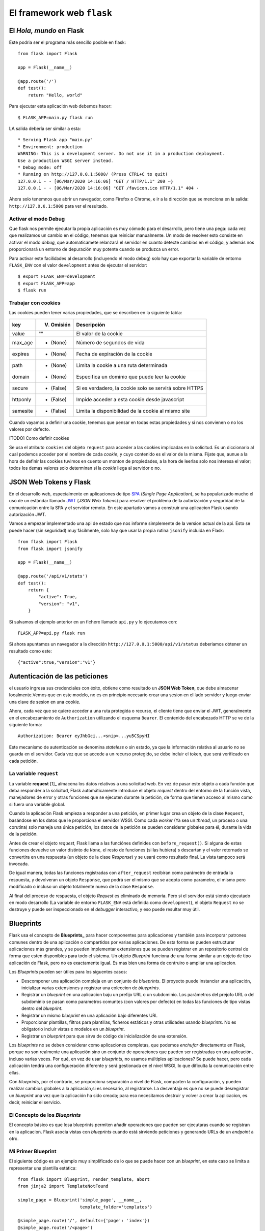 El framework web ``flask``
-----------------------------------------------------------------------

.. index:: flask



El *Hola, mundo* en Flask
^^^^^^^^^^^^^^^^^^^^^^^^^^^^^^^^^^^^^^^^^^^^^^^^^^^^^^^^^^^^^^^^^^^^^^^

Este podria ser el programa más sencillo posible en flask::

    from flask import Flask

    app = Flask(__name__)

    @app.route('/')
    def test():
        return "Hello, world"

Para ejecutar esta aplicación web debemos hacer::

    $ FLASK_APP=main.py flask run

LA salida debería ser similar a esta::

    * Serving Flask app "main.py"
    * Environment: production
    WARNING: This is a development server. Do not use it in a production deployment.
    Use a production WSGI server instead.
    * Debug mode: off
    * Running on http://127.0.0.1:5000/ (Press CTRL+C to quit)
    127.0.0.1 - - [06/Mar/2020 14:16:06] "GET / HTTP/1.1" 200 -§
    127.0.0.1 - - [06/Mar/2020 14:16:06] "GET /favicon.ico HTTP/1.1" 404 -

Ahora solo tenemnos que abrir un navegador, como Firefox o Chrome, e ir a la
dirección que se menciona en la salida: ``http://127.0.0.1:5000`` para ver el
resultado.

Activar el modo Debug
~~~~~~~~~~~~~~~~~~~~~~~~~~~~~~~~~~~~~~~~~~~~~~~~~~~~~~~~~~~~~~~~~~~~~~~~

Que flask nos permite ejecutar la propia aplicación es muy cómodo para el
desarrollo, pero tiene una pega: cada vez que realizamos un cambio en el código,
tenemos que reiniciar manualmente. Un modo de resolver esto consiste en activar
el modo *debug*, que automaticamete relanzará el servidor en cuanto detecte
cambios en el código, y además nos proporcionará un entorno de depuración muy
potente cuando se produzca un error.

Para activar este facilidades al desarrollo (incluyendo el modo debug) solo hay
que exportar la variable de entorno ``FLASK_ENV`` con el valor ``development``
antes de ejecutar el servidor::

    $ export FLASK_ENV=development
    $ export FLASK_APP=app
    $ flask run


Trabajar con cookies
~~~~~~~~~~~~~~~~~~~~~~~~~~~~~~~~~~~~~~~~~~~~~~~~~~~~~~~~~~~~~~~~~~~~~~~~

Las cookies pueden tener varias propiedades, que
se describen en la siguiente tabla:

========  ==========  ======================================================
key       V. Omisión  Descripción
========  ==========  ======================================================
value     ""          El valor de la cookie
max_age   - (None)    Número de segundos de vida
expires   - (None)    Fecha de expiración de la cookie
path      - (None)    Limita la cookie a una ruta determinada
domain    - (None)    Especifica un dominio que puede leer la cookie
secure    - (False)   Si es verdadero, la cookie solo se servirá sobre HTTPS
httponly  - (False)   Impide acceder a esta cookie desde javascript
samesite  - (False)   Limita la disponibilidad de la cookie al mismo site
========  ==========  ======================================================

Cuando vayamos a definir una cookie, tenemos que pensar en todas estas
propiedades y si nos convienen o no los valores por defecto.

[TODO] Como definir cookies

Se usa el atributo ``cookies`` del  objeto ``request`` para acceder a las
cookies implicadas en la solicitud. Es un diccionario al cual podemos acceder
por el nombre de cada *cookie*, y cuyo contenido es el valor de la misma. Fijate
que, aunue a la hora de definir las cookies tuvimos en cuento un monton de
propiedades, a la hora de leerlas solo nos interesa el valor; todos los demas
valores solo determinan si la *cookie* llega al servidor o no.


JSON Web Tokens y Flask
^^^^^^^^^^^^^^^^^^^^^^^^^^^^^^^^^^^^^^^^^^^^^^^^^^^^^^^^^^^^^^^^^^^^^^^^

En el desarrollo web, especialmente en aplicaciones de tipo SPA_ (*Single Page
Application*), se ha popularizado mucho el uso de un estándar llamado JWT_ (*JSON Web Tokens*)
para resolver el problema de la autorización y seguridad de la comunicación entre la SPA y el
servidor remoto. En este apartado vamos a construir una aplicacion Flask usando autorización JWT.

Vamos a empezar implementado una api de estado que nos informe simplemente de la version
actual de la api. Esto se puede hacer (sin seguridad) muy fácilmente, solo hay que
usar la propia rutina ``jsonify`` incluida en Flask::


    from flask import Flask
    from flask import jsonify

    app = Flask(__name__)

    @app.route('/api/v1/stats')
    def test():
        return {
            "active": True,
            "version": "v1",
        }

Si salvamos el ejemplo anterior en un fichero llamado ``api.py`` y lo ejecutamos
con::

    FLASK_APP=api.py flask run

Si ahora apuntamos un navegador a la dirección ``http://127.0.0.1:5000/api/v1/status``
deberiamos obtener un resultado como este::

    {"active":true,"version":"v1"}

Autenticación de las peticiones
^^^^^^^^^^^^^^^^^^^^^^^^^^^^^^^^^^^^^^^^^^^^^^^^^^^^^^^^^^^^^^^^^^^^^^^

el usuario ingresa sus credenciales con éxito, obtiene como resultado un **JSON
Web Token**, que debe almacenar localmente.Vemos que en este modelo, no es en
principio necesario crear una sesion en el lado servidor y luego enviar una
clave de sesion en una cookie.

Ahora, cada vez que se quiere acceder a una ruta protegida o recurso, el cliente
tiene que enviar el JWT, generalmente en el encabezamiento de ``Authorization``
utilizando el esquema ``Bearer``. El contenido del encabezado HTTP se ve de la
siguiente forma::

    Authorization: Bearer eyJhbGci...<snip>...yu5CSpyHI

Este mecanismo de autenticación se denomina *stateless* o sin estado, ya que la
información relativa al usuario no se guarda en el servidor. Cada vez que se
accede a un recurso protegido, se debe incluir el token, que será verificado en
cada petición.


La variable ``request``
~~~~~~~~~~~~~~~~~~~~~~~~~~~~~~~~~~~~~~~~~~~~~~~~~~~~~~~~~~~~~~~~~~~~~~~~

.. index:: request (flask)

La variable **request** [1]_ almacena los datos relativos a una solicitud web.
En vez de pasar este objeto a cada función que deba responder a la solicitud,
Flask automáticamente introduce el objeto `request` dentro del entorno de la
función vista, manejadores de error y otras funciones que se ejecuten durante la
petición, de forma que tienen acceso al mismo como si fuera una variable global.

Cuando la aplicación Flask empieza a responder a una petición, en primer lugar
crea un objeto de la clase ``Request``, basándose en los datos que le
proporciona el servidor WSGI. Como cada *worker* (Ya sea un *thread*, un proceso
o una corutina) solo maneja una única petición, los datos de la petición se
pueden considerar globales para él, durante la vida de la petición.

.. index:: before_request (flask)

Antes de crear el objeto *request*, Flask llama a las funciónes definides con
``before_request()``. Si alguna de estas funciones devuelve un valor distinto de
``None``, el resto de funciones (si las hubiera) s descartan y el valor retornado 
se convertira en una respuesta (un objeto de la clase *Response*) y se usará
como resultado final. La vista tampoco será invocada.

.. index:: after_request (flask)

De igual manera, todas las funciones registradas con ``after_request`` recibiran
como parámetro de entrada la respuesta, y devolveran un objeto ``Response``, que
podrá ser el mismo que se acepta como parametro, el mismo pero modificado o
incluso un objeto totalmente nuevo de la clase ``Response``.

Al final del proceso de respuesta, el objeto `Request` es eliminado de memoria.
Pero si el servidor está siendo ejecutado en modo desarrollo (La
variable de entorno ``FLASK_ENV`` está definida como ``development``), el objeto
``Request`` no se destruye y puede ser inspeccionado en el *debugger*
interactivo, y eso puede resultar muy útil.


Blueprints
^^^^^^^^^^^^^^^^^^^^^^^^^^^^^^^^^^^^^^^^^^^^^^^^^^^^^^^^^^^^^^^^^^^^^^^^^
.. index:: blueprint (flask)

Flask usa el concepto de **Blueprints_** para hacer componentes para aplicaciones
y también para incorporar patrones comunes dentro de una aplicación o
compartidos por varias aplicaciones. De esta forma se pueden estructurar
aplicaciones más grandes, y se pueden implementar extensiones que se pueden
registrar en un repositorio central de forma que esten disponibles para todo el
sistema. Un objeto *Blueprint* funciona de una forma similar a un objeto de tipo
aplicación de Flask, pero no es exactamente igual. Es mas bien una forma de
contruiro o ampliar una aplicacion.

Los *Blueprints* pueden ser útiles para los siguentes casos:

- Descomponer una aplicación compleja en un conjunto de *blueprints*. El
  proyecto puede instanciar una aplicación, inicializar varias extensiones y
  registrar una coleccion de *blueprints*.

- Registrar un *blueprint* en una aplicacion baju un prefijo URL o un
  subdominio. Los parámetros del prejofo URL o del subdominio se pasan como
  parametros comuntes (con valores por defecto) en todas las funciones de tipo
  vistas dentro del *blueprint*.

- Registrar un mismo *blueprint* en una aplicación bajo diferentes URL

- Proporcionar plantillas, filtros para plantillas, ficheros estáticos y otras
  utilidades usando *blueprints*. No es obligatorio incluir vistas o modelos en
  un *blueprint*.

- Registrar un *blueprint* para que sirva de código de inicialización de una
  extensión.

Los *blueprints* no se deben considerar como aplicaciones completas, que podemos
*enchufar* directamente en Flask, porque no son realmente una aplicación sino un
conjunto de operaciones que pueden ser registradas en una aplicación, incluso
varias veces. Por qué, en vez de usar *blueprints*, no usamos múltiples
aplicaciones? Se puede hacer, pero cada aplicación tendrá una
configueración diferente y será gestionada en el nivel WSGI, lo que dificulta
la comunicación entre ellas.

Con *blueprints*, por el contrario, se proporciona separación a nivel de Flask,
comparten la configuración, y pueden realizar cambios globales a la
aplicación,si es necesario, al registrarse. La desventaja es que no se puede
desregistrar un *blueprint* una vez que la aplicación ha sido creada; para eso
necesitamos destruir y volver a crear la aplicacion, es decir, reiniciar el
servicio.

El Concepto de los *Blueprints*
~~~~~~~~~~~~~~~~~~~~~~~~~~~~~~~~~~~~~~~~~~~~~~~~~~~~~~~~~~~~~~~~~~~~~~~~

El concepto básico es que losa blueprints permiten añadir operaciones que pueden
ser ejecutaras cuando se registran en la aplicacion. Flask asocia vistas con
*blueprints* cuando está sirviendo peticiones y generando URLs de un *endpoint*
a otro.

Mi Primer Blueprint
~~~~~~~~~~~~~~~~~~~~~~~~~~~~~~~~~~~~~~~~~~~~~~~~~~~~~~~~~~~~~~~~~~~~~~~~

El siguiente código es un ejemplo muy simplificado de lo que se puede hacer con
un *blueprint*, en este caso se limita a representar una plantilla estática::

    from flask import Blueprint, render_template, abort
    from jinja2 import TemplateNotFound

    simple_page = Blueprint('simple_page', __name__,
                            template_folder='templates')

    @simple_page.route('/', defaults={'page': 'index'})
    @simple_page.route('/<page>')
    def show(page):
        try:
            return render_template('pages/%s.html' % page)
        except TemplateNotFound:
            abort(404)

Cuando liganmos una vista con la ayuda del decorador ``@simple_page.route``, el
*blueprint* recuerda que debe registrar la función con el o los URL indicados,
cuando se registre en un moomento posterior. Además, añadira como prefijo el
*endpoint* de la función con el nombre del *blueprint* que se asigno en el
constructor (En este caso, también ``simple_page``). El nombre del *blueprint*
no modifica la URL, solo el *endpoint*.

Ahora, cómo registramos este blueprint? así::

    from flask import Flask
    from yourapplication.simple_page import simple_page

    app = Flask(__name__)
    app.register_blueprint(simple_page)

si comprobamos las reglas registradas en esta aplicacion, nos encontraremos con
esto::

    >>> app.url_map
    Map([<Rule '/static/<filename>' (HEAD, OPTIONS, GET) -> static>,
    <Rule '/<page>' (HEAD, OPTIONS, GET) -> simple_page.show>,
    <Rule '/' (HEAD, OPTIONS, GET) -> simple_page.show>])

JWT 
^^^^^^^^^^^^^^^^^^^^^^^^^^^^^^^^^^^^^^^^^^^^^^^^^^^^^^^^^^^^^^^^^^^^^^^

Authorization: Bearer eyJhbGci...<snip>...yu5CSpyHI

Este es un mecanismo de autenticación sin estado - stateless- ya que la sesión
del usuario nunca se guarda en el proveedor de identidad o en el proveedor del
servicio. Los recursos protegidos siempre comprobaran si existe un JWT válido en
cada pedido de acceso. Si el token esta presente y es válido, el proveedor del
servicio otorga accesos a los recursos protegidos. Como los JWTs contienen toda
la información necesaria en sí mismos, se reduce la necesidad de consultar la
base de datos u otras fuentes de información múltiples veces. 

.. [5] Se usan *proxies* para acceder tanto al objeto ``request`` como a
    ``session``.  De forma similar a la variable de aplicación (normalmente `app`)
    que almacena el contexto general a nivel de aplicación, y al que también se
    accede a través de un *proxy*. Para más información, vease el patron Proxie.


.. _Blueprints: https://flask.palletsprojects.com/en/1.1.x/blueprints/
.. _SPA: https://es.wikipedia.org/wiki/Single-page_application
.. _JWT: https://es.wikipedia.org/wiki/JSON_Web_Token
